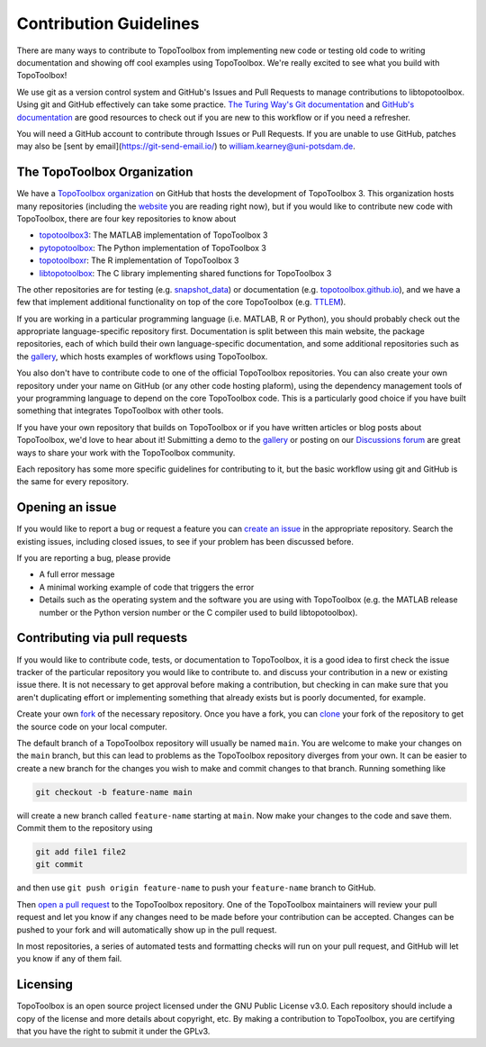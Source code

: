 Contribution Guidelines
=======================

There are many ways to contribute to TopoToolbox from implementing new code or testing old code to writing documentation and showing off cool examples using TopoToolbox. We're really excited to see what you build with TopoToolbox!

We use git as a version control system and GitHub's Issues and Pull Requests to manage contributions to libtopotoolbox. Using git and GitHub effectively can take some practice. `The Turing Way's Git documentation <https://book.the-turing-way.org/reproducible-research/vcs/vcs-git>`_ and `GitHub's documentation <https://docs.github.com/en/get-started/start-your-journey/about-github-and-git>`_ are good resources to check out if you are new to this workflow or if you need a refresher.

You will need a GitHub account to contribute through Issues or Pull Requests. If you are unable to use GitHub, patches may also be [sent by email](https://git-send-email.io/) to william.kearney@uni-potsdam.de.

The TopoToolbox Organization
----------------------------

We have a `TopoToolbox organization <https://github.com/TopoToolbox>`_ on GitHub that hosts the development of TopoToolbox 3. This organization hosts many repositories (including the `website <https://github.com/TopoToolbox/topotoolbox.github.io>`_ you are reading right now), but if you would like to contribute new code with TopoToolbox, there are four key repositories to know about

* `topotoolbox3 <https://github.com/TopoToolbox/topotoolbox3>`_: The MATLAB implementation of TopoToolbox 3
* `pytopotoolbox <https://github.com/TopoToolbox/pytopotoolbox>`_: The Python implementation of TopoToolbox 3
* `topotoolboxr <https://github.com/TopoToolbox/topotoolboxr>`_: The R implementation of TopoToolbox 3
* `libtopotoolbox <https://github.com/TopoToolbox/libtopotoolbox>`_: The C library implementing shared functions for TopoToolbox 3

The other repositories are for testing (e.g. `snapshot_data <https://github.com/TopoToolbox/snapshot_data>`_) or documentation (e.g. `topotoolbox.github.io <https://github.com/TopoToolbox/topotoolbox.github.io>`_), and we have a few that implement additional functionality on top of the core TopoToolbox (e.g. `TTLEM <https://github.com/TopoToolbox/TTLEM>`_).

If you are working in a particular programming language (i.e. MATLAB, R or Python), you should probably check out the appropriate language-specific repository first. Documentation is split between this main website, the package repositories, each of which build their own language-specific documentation, and some additional repositories such as the `gallery <https://github.com/TopoToolbox/gallery>`_, which hosts examples of workflows using TopoToolbox.

You also don't have to contribute code to one of the official TopoToolbox repositories. You can also create your own repository under your name on GitHub (or any other code hosting plaform), using the dependency management tools of your programming language to depend on the core TopoToolbox code. This is a particularly good choice if you have built something that integrates TopoToolbox with other tools.

If you have your own repository that builds on TopoToolbox or if you have written articles or blog posts about TopoToolbox, we'd love to hear about it! Submitting a demo to the `gallery <https://github.com/TopoToolbox/gallery>`_ or posting on our `Discussions forum <https://github.com/orgs/TopoToolbox/discussions>`_ are great ways to share your work with the TopoToolbox community.

Each repository has some more specific guidelines for contributing to it, but the basic workflow using git and GitHub is the same for every repository.

Opening an issue
----------------

If you would like to report a bug or request a feature you can `create an issue <https://docs.github.com/en/issues/tracking-your-work-with-issues/using-issues/creating-an-issue>`_ in the appropriate repository. Search the existing issues, including closed issues, to see if your problem has been discussed before.

If you are reporting a bug, please provide

- A full error message
- A minimal working example of code that triggers the error
- Details such as the operating system and the software you are using with TopoToolbox (e.g. the MATLAB release number or the Python version number or the C compiler used to build libtopotoolbox).

Contributing via pull requests
------------------------------

If you would like to contribute code, tests, or documentation to TopoToolbox, it is a good idea to first check the issue tracker of the particular repository you would like to contribute to. and discuss your contribution in a new or existing issue there. It is not necessary to get approval before making a contribution, but checking in can make sure that you aren't duplicating effort or implementing something that already exists but is poorly documented, for example.

Create your own `fork <https://docs.github.com/en/pull-requests/collaborating-with-pull-requests/working-with-forks/fork-a-repo>`_ of the necessary repository. Once you have a fork, you can `clone <https://docs.github.com/en/pull-requests/collaborating-with-pull-requests/working-with-forks/fork-a-repo#cloning-your-forked-repository>`_ your fork of the repository to get the source code on your local computer.

The default branch of a TopoToolbox repository will usually be named ``main``. You are welcome to make your changes on the ``main`` branch, but this can lead to problems as the TopoToolbox repository diverges from your own. It can be easier to create a new branch for the changes you wish to make and commit changes to that branch. Running something like

.. code-block:: bash
		
   git checkout -b feature-name main

will create a new branch called ``feature-name`` starting at ``main``. Now make your changes to the code and save them. Commit them to the repository using

.. code-block:: bash
		
   git add file1 file2
   git commit

and then use ``git push origin feature-name`` to push your ``feature-name`` branch to GitHub.

Then `open a pull request <https://docs.github.com/en/pull-requests/collaborating-with-pull-requests/proposing-changes-to-your-work-with-pull-requests/creating-a-pull-request>`_ to the TopoToolbox repository. One of the TopoToolbox maintainers will review your pull request and let you know if any changes need to be made before your contribution can be accepted. Changes can be pushed to your fork and will automatically show up in the pull request.

In most repositories,  a series of automated tests and formatting checks will run on your pull request, and GitHub will let you know if any of them fail.

Licensing
---------

TopoToolbox is an open source project licensed under the GNU Public License v3.0. Each repository should include a copy of the license and more details about copyright, etc. By making a contribution to TopoToolbox, you are certifying that you have the right to submit it under the GPLv3.

